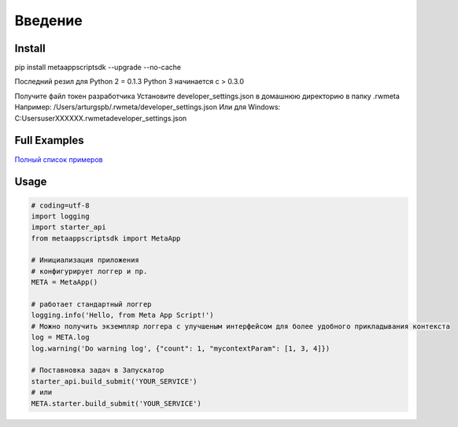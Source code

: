 =====================
Введение
=====================


Install
=======
pip install metaappscriptsdk --upgrade --no-cache

Последний резил для Python 2 = 0.1.3
Python 3 начинается с > 0.3.0

Получите файл токен разработчика
Установите developer_settings.json в домашнюю директорию в папку .rwmeta
Например: /Users/arturgspb/.rwmeta/developer_settings.json
Или для Windows: C:\Users\userXXXXXX\.rwmeta\developer_settings.json

Full Examples
=============

`Полный список примеров
<https://github.com/rw-meta/meta-app-script-py-sdk/tree/master/metaappscriptsdk/examples/>`_

Usage
=====
.. code-block:: python

    # coding=utf-8
    import logging
    import starter_api
    from metaappscriptsdk import MetaApp

    # Инициализация приложения
    # конфигурирует логгер и пр.
    META = MetaApp()

    # работает стандартный логгер
    logging.info('Hello, from Meta App Script!')
    # Можно получить экземпляр логгера с улучшеным интерфейсом для более удобного прикладывания контекста
    log = META.log
    log.warning('Do warning log', {"count": 1, "mycontextParam": [1, 3, 4]})

    # Поставновка задач в Запускатор
    starter_api.build_submit('YOUR_SERVICE')
    # или
    META.starter.build_submit('YOUR_SERVICE')

